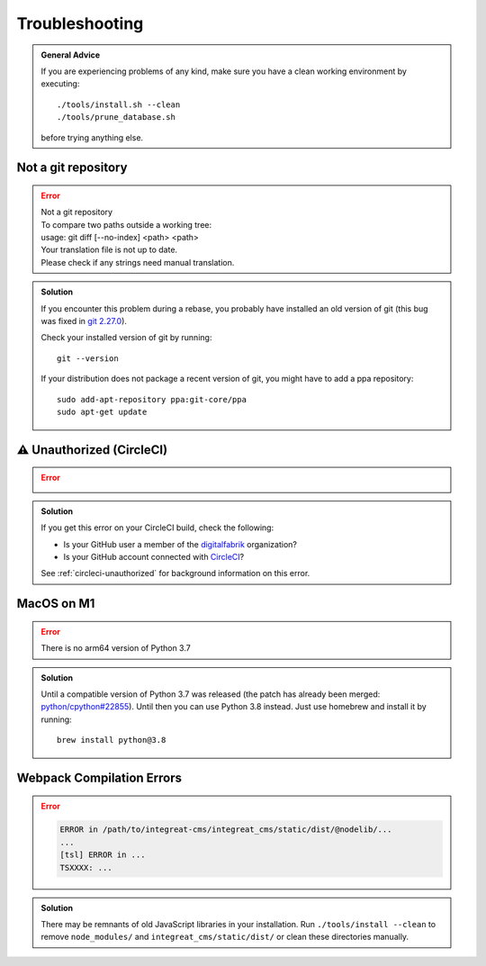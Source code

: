 ***************
Troubleshooting
***************

.. highlight:: bash

.. admonition:: General Advice

    If you are experiencing problems of any kind, make sure you have a clean working environment by executing::

        ./tools/install.sh --clean
        ./tools/prune_database.sh

    before trying anything else.


Not a git repository
====================

.. Error::

    | Not a git repository
    | To compare two paths outside a working tree:
    | usage: git diff [--no-index] <path> <path>
    | Your translation file is not up to date.
    | Please check if any strings need manual translation.

.. admonition:: Solution
    :class: hint

    If you encounter this problem during a rebase, you probably have installed an old version of git (this bug was fixed
    in `git 2.27.0 <https://github.com/git/git/blob/b3d7a52fac39193503a0b6728771d1bf6a161464/Documentation/RelNotes/2.27.0.txt#L83>`_).

    Check your installed version of git by running::

        git --version

    If your distribution does not package a recent version of git, you might have to add a ppa repository::

        sudo add-apt-repository ppa:git-core/ppa
        sudo apt-get update


.. _troubleshooting-unauthorized:

⚠ Unauthorized (CircleCI)
=========================

.. Error::

    .. image:: images/circleci-unauthorized.png
        :width: 300
        :alt: CircleCI Unauthorized

.. admonition:: Solution
    :class: hint

    If you get this error on your CircleCI build, check the following:

    * Is your GitHub user a member of the `digitalfabrik <https://github.com/orgs/digitalfabrik/people>`__ organization?
    * Is your GitHub account connected with `CircleCI <https://circleci.com/vcs-authorize/>`__?

    See :ref:`circleci-unauthorized` for background information on this error.


MacOS on M1
===========

.. Error::

    | There is no arm64 version of Python 3.7

.. admonition:: Solution
    :class: hint

    Until a compatible version of Python 3.7 was released (the patch has already been merged: `python/cpython#22855 <https://github.com/python/cpython/pull/22855>`_). Until then you can use Python 3.8 instead. Just use homebrew and install it by running::

        brew install python@3.8

..
   This might have been fixed: https://github.com/psycopg/psycopg/issues/344#issuecomment-1257097461
    .. Error::

        | Error: pg_config executable not found.
        | or
        | ImportError: dlopen(/Users/xyz/Documents/Dev/integreat-cms/.venv/lib/python3.8/site-packages/psycopg2/_psycopg.cpython-38-darwin.so, 2): Symbol not found: _PQbackendPID

    .. admonition:: Solution
        :class: hint

        There are some issues with the psycopg2 binary package right now. It needs to be compiled locally which requires postgres and libpq::

            brew install libpq postgres --build-from-source

        The packages need to be built from source as the binary version of postgres is still x86. Building it from source works absolutely fine.
        Afterwards psycopg2 needs to be reinstalled without using your local cache::

            pip uninstall psycopg2-binary
            pip install psycopg2-binary --no-cache-dir


Webpack Compilation Errors
==========================
.. Error::

    .. code-block:: text

        ERROR in /path/to/integreat-cms/integreat_cms/static/dist/@nodelib/...
        ...
        [tsl] ERROR in ...
        TSXXXX: ...

.. admonition:: Solution
    :class: hint

    There may be remnants of old JavaScript libraries in your installation. Run ``./tools/install --clean`` to remove ``node_modules/`` and ``integreat_cms/static/dist/`` or clean these directories manually.
